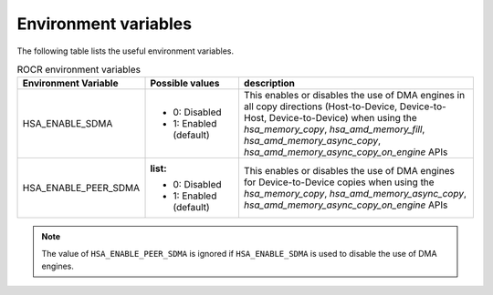 .. meta::
   :description: HSA runtime implementation
   :keywords: ROCR, ROCm, library, tool, runtime

.. _environment-variables:

Environment variables
========================

The following table lists the useful environment variables.

.. list-table:: ROCR environment variables
    :header-rows: 1
    
    * - Environment Variable
      - Possible values
      - description

    * - HSA_ENABLE_SDMA
      - 
        * 0: Disabled
        * 1: Enabled (default)
      - This enables or disables the use of DMA engines in all copy directions (Host-to-Device, Device-to-Host, Device-to-Device) when using the
        `hsa_memory_copy`, `hsa_amd_memory_fill`, `hsa_amd_memory_async_copy`, `hsa_amd_memory_async_copy_on_engine` APIs

    * - HSA_ENABLE_PEER_SDMA
      - :list:
        * 0: Disabled
        * 1: Enabled (default)
      - This enables or disables the use of DMA engines for Device-to-Device copies when using the `hsa_memory_copy`, `hsa_amd_memory_async_copy`, `hsa_amd_memory_async_copy_on_engine` APIs

.. note::
    
    The value of ``HSA_ENABLE_PEER_SDMA`` is ignored if ``HSA_ENABLE_SDMA`` is used to disable the use of DMA engines.
